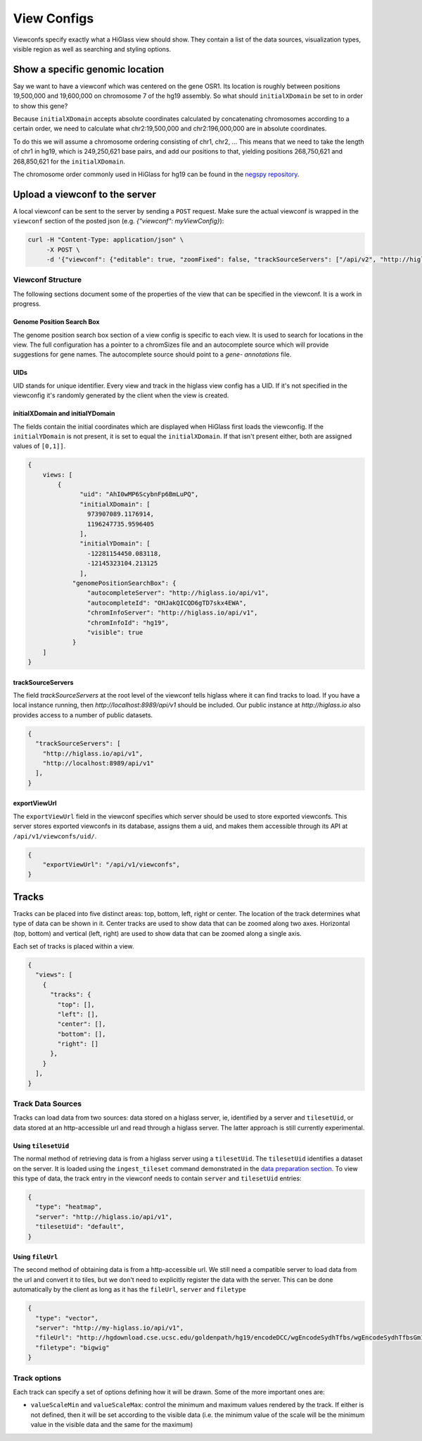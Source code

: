View Configs
##########################

Viewconfs specify exactly what a HiGlass view should show. They contain a list
of the data sources, visualization types, visible region as well as searching
and styling options.

Show a specific genomic location
================================

Say we want to have a viewconf which was centered on the gene OSR1. Its
location is roughly between positions 19,500,000 and 19,600,000 on chromosome 7
of the hg19 assembly. So what should ``initialXDomain`` be set to in order to
show this gene?

Because ``initialXDomain`` accepts absolute coordinates calculated by
concatenating chromosomes according to a certain order, we need to calculate
what chr2:19,500,000 and chr2:196,000,000 are in absolute coordinates.

To do this we will assume a chromosome ordering consisting of chr1, chr2, ...
This means that we need to take the length of chr1 in hg19, which is
249,250,621 base pairs, and add our positions to that, yielding
positions 268,750,621 and 268,850,621 for the ``initialXDomain``.

The chromosome order commonly used in HiGlass for hg19 can be found in the
`negspy repository
<https://github.com/pkerpedjiev/negspy/blob/master/negspy/data/hg19/chromInfo.txt>`_.

Upload a viewconf to the server
===============================

A local viewconf can be sent to the server by sending a ``POST`` request. Make
sure the actual viewconf is wrapped in the ``viewconf`` section of the posted
json (e.g. `{"viewconf": myViewConfig}`):

.. code-block:: bash

    curl -H "Content-Type: application/json" \
         -X POST \
         -d '{"viewconf": {"editable": true, "zoomFixed": false, "trackSourceServers": ["/api/v2", "http://higlass.io/api/v1"], "exportViewUrl": "/api/v1/viewconfs/", "views": [{"tracks": {"top": [], "left": [], "center": [], "right": [], "bottom": []}, "initialXDomain": [243883495.14563107, 2956116504.854369], "initialYDomain": [804660194.1747572, 2395339805.825243], "layout": {"w": 12, "h": 12, "x": 0, "y": 0, "i": "EwiSznw8ST2HF3CjHx-tCg", "moved": false, "static": false}, "uid": "EwiSznw8ST2HF3CjHx-tCg"}], "zoomLocks": {"locksByViewUid": {}, "locksDict": {}}, "locationLocks": {"locksByViewUid": {}, "locksDict": {}}, "valueScaleLocks": {"locksByViewUid": {}, "locksDict": {}}}}' http://localhost:8989/api/v1/viewconfs/

Viewconf Structure
-------------------

The following sections document some of the properties of the view that can be
specified in the viewconf. It is a work in progress.

Genome Position Search Box
^^^^^^^^^^^^^^^^^^^^^^^^^^

The genome position search box section of a view config is specific to each view.
It is used to search for locations in the view. The full configuration has a
pointer to a chromSizes file and an autocomplete source which will provide
suggestions for gene names. The autocomplete source should point to a `gene-
annotations` file.

UIDs
^^^^

UID stands for unique identifier. Every view and track in the higlass view
config has a UID. If it's not specified in the viewconfig it's randomly
generated by the client when the view is created.

initialXDomain and initialYDomain
^^^^^^^^^^^^^^^^^^^^^^^^^^^^^^^^^

The fields contain the initial coordinates which are displayed when HiGlass
first loads the viewconfig. If the ``initialYDomain`` is not present, it is set
to equal the ``initialXDomain``. If that isn't present either, both are
assigned values of ``[0,1]]``.

.. code-block:: javascript

    {
        views: [
            {
                  "uid": "AhI0wMP6ScybnFp6BmLuPQ",
                  "initialXDomain": [
                    973907089.1176914,
                    1196247735.9596405
                  ],
                  "initialYDomain": [
                    -12281154450.083118,
                    -12145323104.213125
                  ],
                "genomePositionSearchBox": {
                    "autocompleteServer": "http://higlass.io/api/v1",
                    "autocompleteId": "OHJakQICQD6gTD7skx4EWA",
                    "chromInfoServer": "http://higlass.io/api/v1",
                    "chromInfoId": "hg19",
                    "visible": true
                }
        ]
    }

trackSourceServers
^^^^^^^^^^^^^^^^^^

The field `trackSourceServers` at the root level of the viewconf tells higlass
where it can find tracks to load. If you have a local instance running, then
`http://localhost:8989/api/v1` should be included. Our public instance at
`http://higlass.io` also provides access to a number of public datasets.

.. code-block:: javascript

    {
      "trackSourceServers": [
        "http://higlass.io/api/v1",
        "http://localhost:8989/api/v1"
      ],
    }

exportViewUrl
^^^^^^^^^^^^^

The ``exportViewUrl`` field in the viewconf specifies which server should be used
to store exported viewconfs. This server stores exported viewconfs in its 
database, assigns them a uid, and makes them accessible through its API at
``/api/v1/viewconfs/uid/``. 

.. code-block:: javascript

    {
        "exportViewUrl": "/api/v1/viewconfs",
    }

Tracks
======

Tracks can be placed into five distinct areas: top, bottom, left, right or
center. The location of the track determines what type of data can be shown in
it. Center tracks are used to show data that can be zoomed along two axes.
Horizontal (top, bottom) and vertical (left, right) are used to show data that
can be zoomed along a single axis.

Each set of tracks is placed within a view.

.. code-block:: javascript

    {
      "views": [
        {
          "tracks": {
            "top": [],
            "left": [],
            "center": [],
            "bottom": [],
            "right": []
          },
        }
      ],
    }

Track Data Sources
------------------

Tracks can load data from two sources: data stored on a higlass server,
ie, identified by a server and ``tilesetUid``, or data stored at an http-accessible
url and read through a higlass server. The latter approach is still currently
experimental.

Using ``tilesetUid``
^^^^^^^^^^^^^^^^^^^^

The normal method of retrieving data is from a higlass server using a
``tilesetUid``. The ``tilesetUid`` identifies a dataset on the server. It is
loaded using the ``ingest_tileset`` command demonstrated in the `data
preparation section <data_preparation.html>`__. To view this type of data, the
track entry in the viewconf needs to contain  ``server`` and ``tilesetUid``
entries:

.. code-block:: javascript

    {
      "type": "heatmap",
      "server": "http://higlass.io/api/v1",
      "tilesetUid": "default",
    }

Using ``fileUrl``
^^^^^^^^^^^^^^^^^

The second method of obtaining data is from a http-accessible url. We still
need a compatible server to load data from the url and convert it to tiles,
but we don't need to explicitly register the data with the server. This can be
done automatically by the client as long as it has the ``fileUrl``, ``server``
and ``filetype``

.. code-block:: javascript

    {
      "type": "vector",
      "server": "http://my-higlass.io/api/v1",
      "fileUrl": "http://hgdownload.cse.ucsc.edu/goldenpath/hg19/encodeDCC/wgEncodeSydhTfbs/wgEncodeSydhTfbsGm12878InputStdSig.bigWig",
      "filetype": "bigwig"
    }

Track options
--------------

Each track can specify a set of options defining how it will be drawn.
Some of the more important ones are:

-  ``valueScaleMin`` and ``valueScaleMax``: control the minimum and maximum values rendered by the track. If either is not defined, then it will be set according to the visible data (i.e. the minimum value of the scale will be the minimum value in the visible data and the same for the maximum)
